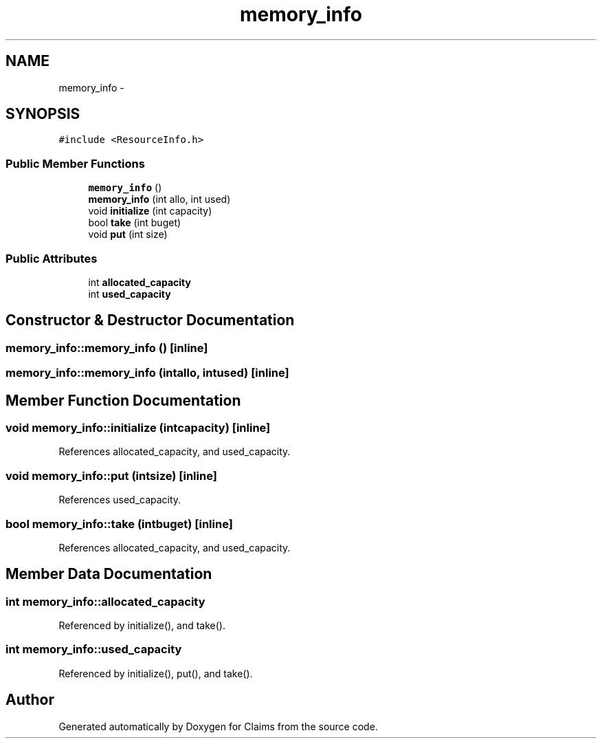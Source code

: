 .TH "memory_info" 3 "Thu Nov 12 2015" "Claims" \" -*- nroff -*-
.ad l
.nh
.SH NAME
memory_info \- 
.SH SYNOPSIS
.br
.PP
.PP
\fC#include <ResourceInfo\&.h>\fP
.SS "Public Member Functions"

.in +1c
.ti -1c
.RI "\fBmemory_info\fP ()"
.br
.ti -1c
.RI "\fBmemory_info\fP (int allo, int used)"
.br
.ti -1c
.RI "void \fBinitialize\fP (int capacity)"
.br
.ti -1c
.RI "bool \fBtake\fP (int buget)"
.br
.ti -1c
.RI "void \fBput\fP (int size)"
.br
.in -1c
.SS "Public Attributes"

.in +1c
.ti -1c
.RI "int \fBallocated_capacity\fP"
.br
.ti -1c
.RI "int \fBused_capacity\fP"
.br
.in -1c
.SH "Constructor & Destructor Documentation"
.PP 
.SS "memory_info::memory_info ()\fC [inline]\fP"

.SS "memory_info::memory_info (intallo, intused)\fC [inline]\fP"

.SH "Member Function Documentation"
.PP 
.SS "void memory_info::initialize (intcapacity)\fC [inline]\fP"

.PP
References allocated_capacity, and used_capacity\&.
.SS "void memory_info::put (intsize)\fC [inline]\fP"

.PP
References used_capacity\&.
.SS "bool memory_info::take (intbuget)\fC [inline]\fP"

.PP
References allocated_capacity, and used_capacity\&.
.SH "Member Data Documentation"
.PP 
.SS "int memory_info::allocated_capacity"

.PP
Referenced by initialize(), and take()\&.
.SS "int memory_info::used_capacity"

.PP
Referenced by initialize(), put(), and take()\&.

.SH "Author"
.PP 
Generated automatically by Doxygen for Claims from the source code\&.
